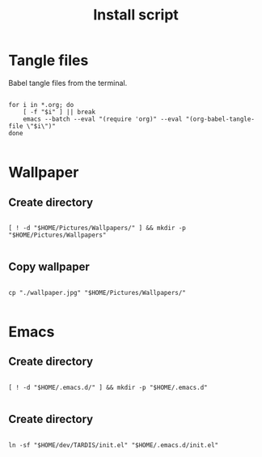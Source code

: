#+title: Install script
#+PROPERTY: header-args :shell :tangle ./install :mkdirp yes

* Tangle files

Babel tangle files from the terminal.

#+begin_src shell

  for i in *.org; do
      [ -f "$i" ] || break
      emacs --batch --eval "(require 'org)" --eval "(org-babel-tangle-file \"$i\")"
  done

#+end_src

* Wallpaper

** Create directory

#+begin_src shell

  [ ! -d "$HOME/Pictures/Wallpapers/" ] && mkdir -p "$HOME/Pictures/Wallpapers"

#+end_src

** Copy wallpaper

#+begin_src shell

  cp "./wallpaper.jpg" "$HOME/Pictures/Wallpapers/"

#+end_src

* Emacs

** Create directory

#+begin_src shell

  [ ! -d "$HOME/.emacs.d/" ] && mkdir -p "$HOME/.emacs.d"

#+end_src

** Create directory

#+begin_src shell

  ln -sf "$HOME/dev/TARDIS/init.el" "$HOME/.emacs.d/init.el"

#+end_src
